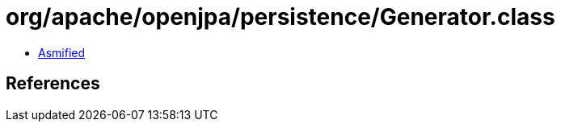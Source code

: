 = org/apache/openjpa/persistence/Generator.class

 - link:Generator-asmified.java[Asmified]

== References

